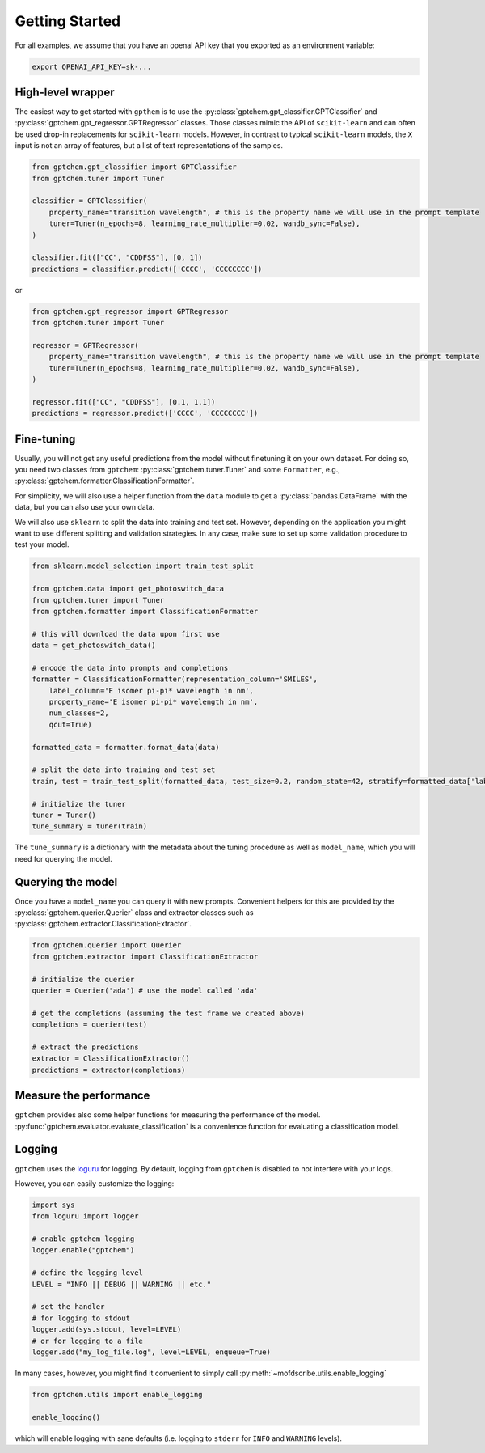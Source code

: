 Getting Started
==================

For all examples, we assume that you have an openai API key that you exported as an environment variable:

.. code-block:: bash

    export OPENAI_API_KEY=sk-...    


High-level wrapper 
-----------------------

The easiest way to get started with ``gpthem`` is to use the :py:class:`gptchem.gpt_classifier.GPTClassifier` and :py:class:`gptchem.gpt_regressor.GPTRegressor` classes.
Those classes mimic the API of ``scikit-learn`` and can often be used drop-in replacements for ``scikit-learn`` models. However, in contrast to typical ``scikit-learn`` models, the ``X`` input is not an array of features, but a list of text representations of the samples.


.. code-block:: python

    from gptchem.gpt_classifier import GPTClassifier 
    from gptchem.tuner import Tuner 

    classifier = GPTClassifier(
        property_name="transition wavelength", # this is the property name we will use in the prompt template
        tuner=Tuner(n_epochs=8, learning_rate_multiplier=0.02, wandb_sync=False),
    )

    classifier.fit(["CC", "CDDFSS"], [0, 1])
    predictions = classifier.predict(['CCCC', 'CCCCCCCC'])

or 

.. code-block:: python

    from gptchem.gpt_regressor import GPTRegressor 
    from gptchem.tuner import Tuner 

    regressor = GPTRegressor(
        property_name="transition wavelength", # this is the property name we will use in the prompt template
        tuner=Tuner(n_epochs=8, learning_rate_multiplier=0.02, wandb_sync=False),
    )

    regressor.fit(["CC", "CDDFSS"], [0.1, 1.1])
    predictions = regressor.predict(['CCCC', 'CCCCCCCC'])

Fine-tuning
--------------

Usually, you will not get any useful predictions from the model without finetuning it on your own dataset. 
For doing so, you need two classes from ``gptchem``: :py:class:`gptchem.tuner.Tuner`
and some ``Formatter``, e.g., :py:class:`gptchem.formatter.ClassificationFormatter`.

For simplicity, we will also use a helper function from the ``data`` module to get a :py:class:`pandas.DataFrame` with the data, but you can also use your own data.

We will also use ``sklearn`` to split the data into training and test set. 
However, depending on the application you might want to use different splitting and 
validation strategies. In any case, make sure to set up some validation procedure to test your model.

.. code-block:: python

    from sklearn.model_selection import train_test_split

    from gptchem.data import get_photoswitch_data
    from gptchem.tuner import Tuner
    from gptchem.formatter import ClassificationFormatter

    # this will download the data upon first use
    data = get_photoswitch_data()

    # encode the data into prompts and completions 
    formatter = ClassificationFormatter(representation_column='SMILES', 
        label_column='E isomer pi-pi* wavelength in nm',
        property_name='E isomer pi-pi* wavelength in nm', 
        num_classes=2,
        qcut=True)

    formatted_data = formatter.format_data(data)
    
    # split the data into training and test set
    train, test = train_test_split(formatted_data, test_size=0.2, random_state=42, stratify=formatted_data['label'])

    # initialize the tuner
    tuner = Tuner()
    tune_summary = tuner(train)

The ``tune_summary`` is a dictionary with the metadata about the tuning procedure as well as ``model_name``, which you will need for querying the model.

Querying the model
--------------------

Once you have a ``model_name`` you can query it with new prompts. 
Convenient helpers for this are provided by the :py:class:`gptchem.querier.Querier` class and extractor classes such as :py:class:`gptchem.extractor.ClassificationExtractor`.

.. code-block:: python 

    from gptchem.querier import Querier
    from gptchem.extractor import ClassificationExtractor

    # initialize the querier
    querier = Querier('ada') # use the model called 'ada'

    # get the completions (assuming the test frame we created above)
    completions = querier(test)

    # extract the predictions
    extractor = ClassificationExtractor()
    predictions = extractor(completions)


Measure the performance
-------------------------

``gptchem`` provides also some helper functions for measuring the performance of the model. :py:func:`gptchem.evaluator.evaluate_classification` is a convenience function for evaluating a classification model.



Logging 
--------------

``gptchem`` uses the `loguru <https://loguru.readthedocs.io/en/stable/index.html>`_  for logging. 
By default, logging from ``gptchem`` is disabled to not interfere with your logs.

However, you can easily customize the logging:

.. code-block:: python

    import sys
    from loguru import logger

    # enable gptchem logging 
    logger.enable("gptchem")
    
    # define the logging level
    LEVEL = "INFO || DEBUG || WARNING || etc."

    # set the handler
    # for logging to stdout
    logger.add(sys.stdout, level=LEVEL) 
    # or for logging to a file
    logger.add("my_log_file.log", level=LEVEL, enqueue=True) 


In many cases, however, you might find it convenient to simply call :py:meth:`~mofdscribe.utils.enable_logging`

.. code-block:: python

    from gptchem.utils import enable_logging

    enable_logging()

which will enable logging with sane defaults (i.e. logging to ``stderr`` for ``INFO`` and ``WARNING`` levels).